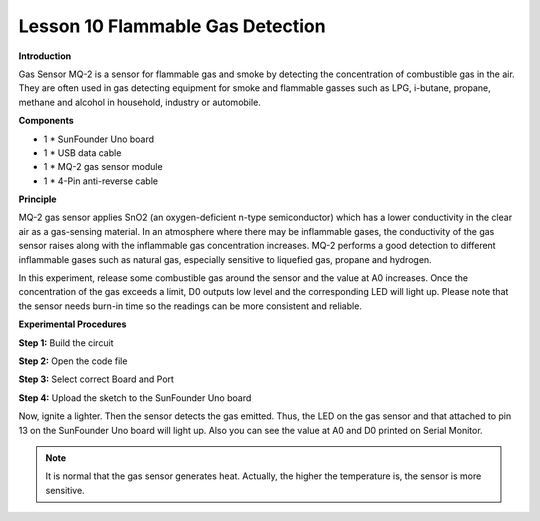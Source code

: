 Lesson 10 Flammable Gas Detection
=================================

**Introduction**

.. image:: media/image10.png
  :width: 250

Gas Sensor MQ-2 is a sensor for flammable gas and smoke by
detecting the concentration of combustible gas in the air. They are
often used in gas detecting equipment for smoke and flammable gasses
such as LPG, i-butane, propane, methane and alcohol in household,
industry or automobile.

**Components**

- 1 \* SunFounder Uno board

- 1 \* USB data cable

- 1 \* MQ-2 gas sensor module

- 1 \* 4-Pin anti-reverse cable

**Principle**

MQ-2 gas sensor applies SnO2 (an oxygen-deficient n-type semiconductor)
which has a lower conductivity in the clear air as a gas-sensing
material. In an atmosphere where there may be inflammable gases, the
conductivity of the gas sensor raises along with the inflammable gas
concentration increases. MQ-2 performs a good detection to different
inflammable gases such as natural gas, especially sensitive to liquefied
gas, propane and hydrogen.

In this experiment, release some combustible gas around the sensor and
the value at A0 increases. Once the concentration of the gas exceeds a
limit, D0 outputs low level and the corresponding LED will light up.
Please note that the sensor needs burn-in time so the readings can be
more consistent and reliable.

.. image:: media/image95.png
   :width: 5.74444in
   :height: 2.89583in

**Experimental Procedures**

**Step 1:** Build the circuit

.. image:: media/image96.png
   :width: 5.21111in
   :height: 3.65in

**Step 2:** Open the code file

**Step 3:** Select correct Board and Port

**Step 4:** Upload the sketch to the SunFounder Uno board

Now, ignite a lighter. Then the sensor detects the gas emitted. Thus,
the LED on the gas sensor and that attached to pin 13 on the SunFounder
Uno board will light up. Also you can see the value at A0 and D0 printed
on Serial Monitor.

.. note:: 
    It is normal that the gas sensor generates heat. Actually, the higher the temperature is, the sensor is more sensitive.

.. image:: media/image97.jpeg
   :width: 4.75764in
   :height: 3.40347in